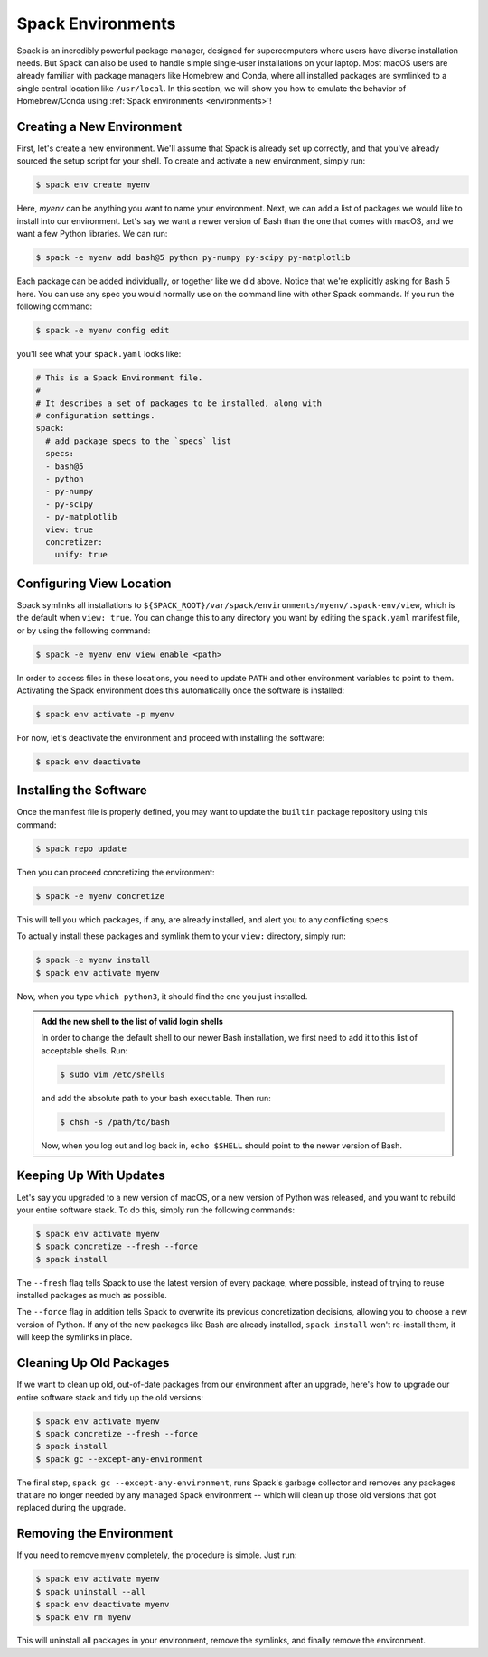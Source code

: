 .. Copyright Spack Project Developers. See COPYRIGHT file for details.

   SPDX-License-Identifier: (Apache-2.0 OR MIT)

.. meta::
   :description lang=en:
      Learn how to use Spack environments to manage single-user installations, similar to Homebrew and Conda.

.. _spack-environments-basic-usage:

Spack Environments
==================

Spack is an incredibly powerful package manager, designed for supercomputers where users have diverse installation needs.
But Spack can also be used to handle simple single-user installations on your laptop.
Most macOS users are already familiar with package managers like Homebrew and Conda, where all installed packages are symlinked to a single central location like ``/usr/local``.
In this section, we will show you how to emulate the behavior of Homebrew/Conda using :ref:`Spack environments <environments>`!

Creating a New Environment
--------------------------

First, let's create a new environment.
We'll assume that Spack is already set up correctly, and that you've already sourced the setup script for your shell.
To create and activate a new environment, simply run:

.. code-block:: console

   $ spack env create myenv

Here, *myenv* can be anything you want to name your environment.
Next, we can add a list of packages we would like to install into our environment.
Let's say we want a newer version of Bash than the one that comes with macOS, and we want a few Python libraries.
We can run:

.. code-block:: spec

   $ spack -e myenv add bash@5 python py-numpy py-scipy py-matplotlib

Each package can be added individually, or together like we did above.
Notice that we're explicitly asking for Bash 5 here.
You can use any spec you would normally use on the command line with other Spack commands.
If you run the following command:

.. code-block:: console

   $ spack -e myenv config edit

you'll see what your ``spack.yaml`` looks like:

.. code-block:: yaml

   # This is a Spack Environment file.
   #
   # It describes a set of packages to be installed, along with
   # configuration settings.
   spack:
     # add package specs to the `specs` list
     specs:
     - bash@5
     - python
     - py-numpy
     - py-scipy
     - py-matplotlib
     view: true
     concretizer:
       unify: true

Configuring View Location
-------------------------

Spack symlinks all installations to ``${SPACK_ROOT}/var/spack/environments/myenv/.spack-env/view``, which is the default when ``view: true``.
You can change this to any directory you want by editing the ``spack.yaml`` manifest file, or by using the following command:

.. code-block:: console

   $ spack -e myenv env view enable <path>

In order to access files in these locations, you need to update ``PATH`` and other environment variables to point to them.
Activating the Spack environment does this automatically once the software is installed:

.. code-block:: console

   $ spack env activate -p myenv

For now, let's deactivate the environment and proceed with installing the software:

.. code-block:: console

   $ spack env deactivate


Installing the Software
-----------------------

Once the manifest file is properly defined, you may want to update the ``builtin`` package repository using this command:

.. code-block:: console

   $ spack repo update

Then you can proceed concretizing the environment:

.. code-block:: console

   $ spack -e myenv concretize

This will tell you which packages, if any, are already installed, and alert you to any conflicting specs.

To actually install these packages and symlink them to your ``view:`` directory, simply run:

.. code-block:: console

   $ spack -e myenv install
   $ spack env activate myenv

Now, when you type ``which python3``, it should find the one you just installed.

.. admonition:: Add the new shell to the list of valid login shells
   :class: tip

   In order to change the default shell to our newer Bash installation, we first need to add it to this list of acceptable shells.
   Run:

   .. code-block:: console

      $ sudo vim /etc/shells

   and add the absolute path to your bash executable.
   Then run:

   .. code-block:: console

      $ chsh -s /path/to/bash

   Now, when you log out and log back in, ``echo $SHELL`` should point to the newer version of Bash.


Keeping Up With Updates
-----------------------

Let's say you upgraded to a new version of macOS, or a new version of Python was released, and you want to rebuild your entire software stack.
To do this, simply run the following commands:

.. code-block:: console

   $ spack env activate myenv
   $ spack concretize --fresh --force
   $ spack install

The ``--fresh`` flag tells Spack to use the latest version of every package, where possible, instead of trying to reuse installed packages as much as possible.

The ``--force`` flag in addition tells Spack to overwrite its previous concretization decisions, allowing you to choose a new version of Python.
If any of the new packages like Bash are already installed, ``spack install`` won't re-install them, it will keep the symlinks in place.

Cleaning Up Old Packages
------------------------

If we want to clean up old, out-of-date packages from our environment after an upgrade, here's how to upgrade our entire software stack and tidy up the old versions:

.. code-block:: console

   $ spack env activate myenv
   $ spack concretize --fresh --force
   $ spack install
   $ spack gc --except-any-environment

The final step, ``spack gc --except-any-environment``, runs Spack's garbage collector and removes any packages that are no longer needed by any managed Spack environment -- which will clean up those old versions that got replaced during the upgrade.

Removing the Environment
------------------------

If you need to remove ``myenv`` completely, the procedure is simple.
Just run:

.. code-block:: console

   $ spack env activate myenv
   $ spack uninstall --all
   $ spack env deactivate myenv
   $ spack env rm myenv

This will uninstall all packages in your environment, remove the symlinks, and finally remove the environment.
